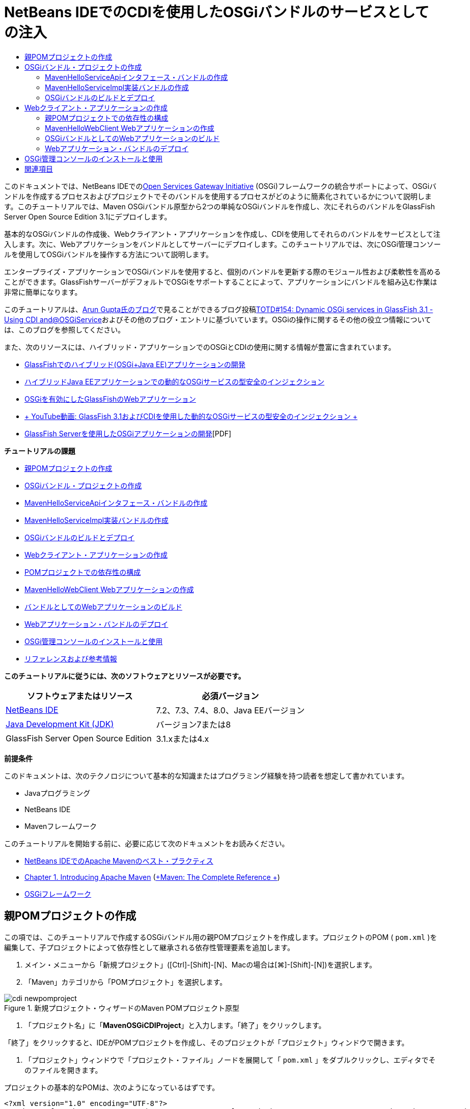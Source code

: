 // 
//     Licensed to the Apache Software Foundation (ASF) under one
//     or more contributor license agreements.  See the NOTICE file
//     distributed with this work for additional information
//     regarding copyright ownership.  The ASF licenses this file
//     to you under the Apache License, Version 2.0 (the
//     "License"); you may not use this file except in compliance
//     with the License.  You may obtain a copy of the License at
// 
//       http://www.apache.org/licenses/LICENSE-2.0
// 
//     Unless required by applicable law or agreed to in writing,
//     software distributed under the License is distributed on an
//     "AS IS" BASIS, WITHOUT WARRANTIES OR CONDITIONS OF ANY
//     KIND, either express or implied.  See the License for the
//     specific language governing permissions and limitations
//     under the License.
//

= NetBeans IDEでのCDIを使用したOSGiバンドルのサービスとしての注入
:jbake-type: tutorial
:jbake-tags: tutorials 
:markup-in-source: verbatim,quotes,macros
:jbake-status: published
:icons: font
:syntax: true
:source-highlighter: pygments
:toc: left
:toc-title:
:description: NetBeans IDEでのCDIを使用したOSGiバンドルのサービスとしての注入 - Apache NetBeans
:keywords: Apache NetBeans, Tutorials, NetBeans IDEでのCDIを使用したOSGiバンドルのサービスとしての注入

このドキュメントでは、NetBeans IDEでのlink:http://www.osgi.org/Main/HomePage[+Open Services Gateway Initiative+] (OSGi)フレームワークの統合サポートによって、OSGiバンドルを作成するプロセスおよびプロジェクトでそのバンドルを使用するプロセスがどのように簡素化されているかについて説明します。このチュートリアルでは、Maven OSGiバンドル原型から2つの単純なOSGiバンドルを作成し、次にそれらのバンドルをGlassFish Server Open Source Edition 3.1にデプロイします。

基本的なOSGiバンドルの作成後、Webクライアント・アプリケーションを作成し、CDIを使用してそれらのバンドルをサービスとして注入します。次に、Webアプリケーションをバンドルとしてサーバーにデプロイします。このチュートリアルでは、次にOSGi管理コンソールを使用してOSGiバンドルを操作する方法について説明します。

エンタープライズ・アプリケーションでOSGiバンドルを使用すると、個別のバンドルを更新する際のモジュール性および柔軟性を高めることができます。GlassFishサーバーがデフォルトでOSGiをサポートすることによって、アプリケーションにバンドルを組み込む作業は非常に簡単になります。

このチュートリアルは、link:http://blog.arungupta.me/[+Arun Gupta氏のブログ+]で見ることができるブログ投稿link:http://blogs.oracle.com/arungupta/entry/totd_154_dynamic_osgi_services[+TOTD#154: Dynamic OSGi services in GlassFish 3.1 - Using CDI and@OSGiService+]およびその他のブログ・エントリに基づいています。OSGiの操作に関するその他の役立つ情報については、このブログを参照してください。

また、次のリソースには、ハイブリッド・アプリケーションでのOSGiとCDIの使用に関する情報が豊富に含まれています。

* link:http://weblogs.java.net/blog/2009/06/14/developing-hybrid-osgi-java-ee-applications-glassfish[+GlassFishでのハイブリッド(OSGi+Java EE)アプリケーションの開発+]
* link:http://blogs.oracle.com/sivakumart/entry/typesafe_injection_of_dynamic_osgi[+ハイブリッドJava EEアプリケーションでの動的なOSGiサービスの型安全のインジェクション+]
* link:http://weblogs.java.net/blog/2009/06/04/osgi-enabled-web-applications-inglassfish[+OSGiを有効にしたGlassFishのWebアプリケーション+]
* link:http://www.youtube.com/watch?v=vaOpJJ-Xm70[+ YouTube動画: GlassFish 3.1およびCDIを使用した動的なOSGiサービスの型安全のインジェクション +]
* link:http://glassfish.java.net/public/GF-OSGi-Features.pdf[+GlassFish Serverを使用したOSGiアプリケーションの開発+][PDF]

*チュートリアルの課題*

* <<Exercise_1,親POMプロジェクトの作成>>
* <<Exercise_2,OSGiバンドル・プロジェクトの作成>>
* <<Exercise_2a,MavenHelloServiceApiインタフェース・バンドルの作成>>
* <<Exercise_2b,MavenHelloServiceImpl実装バンドルの作成>>
* <<Exercise_2c,OSGiバンドルのビルドとデプロイ>>
* <<Exercise_3,Webクライアント・アプリケーションの作成>>
* <<Exercise_3a,POMプロジェクトでの依存性の構成>>
* <<Exercise_3b,MavenHelloWebClient Webアプリケーションの作成>>
* <<Exercise_3c,バンドルとしてのWebアプリケーションのビルド>>
* <<Exercise_3d,Webアプリケーション・バンドルのデプロイ>>
* <<Exercise_4,OSGi管理コンソールのインストールと使用>>
* <<Exercise_5,リファレンスおよび参考情報>>

*このチュートリアルに従うには、次のソフトウェアとリソースが必要です。*

|===
|ソフトウェアまたはリソース |必須バージョン 

|link:http://download.netbeans.org/netbeans/7.1/beta/[+NetBeans IDE+] |7.2、7.3、7.4、8.0、Java EEバージョン 

|link:http://www.oracle.com/technetwork/java/javase/downloads/index.html[+Java Development Kit (JDK)+] |バージョン7または8 

|GlassFish Server Open Source Edition |3.1.xまたは4.x 
|===

*前提条件*

このドキュメントは、次のテクノロジについて基本的な知識またはプログラミング経験を持つ読者を想定して書かれています。

* Javaプログラミング
* NetBeans IDE
* Mavenフレームワーク

このチュートリアルを開始する前に、必要に応じて次のドキュメントをお読みください。

* link:http://wiki.netbeans.org/MavenBestPractices[+NetBeans IDEでのApache Mavenのベスト・プラクティス+]
* link:http://books.sonatype.com/mvnref-book/reference/introduction.html[+Chapter 1. Introducing Apache Maven+] (link:http://books.sonatype.com/mvnref-book/reference/index.html[+Maven: The Complete Reference +])
* link:http://www.osgi.org/javadoc/r4v42/[+OSGiフレームワーク+]

 


== 親POMプロジェクトの作成

この項では、このチュートリアルで作成するOSGiバンドル用の親POMプロジェクトを作成します。プロジェクトのPOM ( ``pom.xml`` )を編集して、子プロジェクトによって依存性として継承される依存性管理要素を追加します。

1. メイン・メニューから「新規プロジェクト」([Ctrl]-[Shift]-[N]、Macの場合は[⌘]-[Shift]-[N])を選択します。
2. 「Maven」カテゴリから「POMプロジェクト」を選択します。

image::images/cdi-newpomproject.png[title="新規プロジェクト・ウィザードのMaven POMプロジェクト原型"]



. 「プロジェクト名」に「*MavenOSGiCDIProject*」と入力します。「終了」をクリックします。

「終了」をクリックすると、IDEがPOMプロジェクトを作成し、そのプロジェクトが「プロジェクト」ウィンドウで開きます。



. 「プロジェクト」ウィンドウで「プロジェクト・ファイル」ノードを展開して「 ``pom.xml`` 」をダブルクリックし、エディタでそのファイルを開きます。

プロジェクトの基本的なPOMは、次のようになっているはずです。


[source,xml,subs="{markup-in-source}"]
----

<?xml version="1.0" encoding="UTF-8"?>
<project xmlns="http://maven.apache.org/POM/4.0.0" xmlns:xsi="http://www.w3.org/2001/XMLSchema-instance" xsi:schemaLocation="http://maven.apache.org/POM/4.0.0 http://maven.apache.org/xsd/maven-4.0.0.xsd">
    <modelVersion>4.0.0</modelVersion>
    <groupId>com.mycompany</groupId>
    <artifactId>MavenOSGiCDIProject</artifactId>
    <version>1.0-SNAPSHOT</version>
    <packaging>pom</packaging>
    <properties>
        <project.build.sourceEncoding>UTF-8</project.build.sourceEncoding>
    </properties>
</project>
        
----


. 親の ``pom.xml`` を変更して、次の要素を追加します。変更を保存します。

[source,xml,subs="{markup-in-source}"]
----

<?xml version="1.0" encoding="UTF-8"?>
<project xmlns="http://maven.apache.org/POM/4.0.0" xmlns:xsi="http://www.w3.org/2001/XMLSchema-instance" xsi:schemaLocation="http://maven.apache.org/POM/4.0.0 http://maven.apache.org/xsd/maven-4.0.0.xsd">
    <modelVersion>4.0.0</modelVersion>
    <groupId>com.mycompany</groupId>
    <artifactId>MavenOSGiCDIProject</artifactId>
    <version>1.0-SNAPSHOT</version>
    <packaging>pom</packaging>
    <properties>
        <project.build.sourceEncoding>UTF-8</project.build.sourceEncoding>
    </properties>

    *<dependencyManagement>
        <dependencies>
            <dependency>
                <groupId>org.osgi</groupId>
                <artifactId>org.osgi.core</artifactId>
                <version>4.2.0</version>
                <scope>provided</scope>
            </dependency>
        </dependencies>
    </dependencyManagement>*
</project>
        
----

この課題では、プロジェクトで使用するアーティファクトとアーティファクト・バージョンを明示的に指定しました。依存性管理を使用し、親POMにアーティファクトを指定することで、子プロジェクト内のPOMがより単純化され、プロジェクト内で依存性のバージョンの一貫性を確保できます。

依存性管理の使用の詳細は、link:http://maven.apache.org/guides/introduction/introduction-to-dependency-mechanism.html[+依存性メカニズム入門+]を参照してください。


== OSGiバンドル・プロジェクトの作成

新規プロジェクト・ウィザードの「Maven」カテゴリには、OSGiバンドル・プロジェクトを作成するためのOSGiバンドルの原型が用意されています。OSGiバンドル・プロジェクトを作成すると、生成されたPOMは、 ``org.osgi.core``  JARを依存性として宣言し、プロジェクト・ビルド用に ``maven-bundle-plugin`` を指定します。


=== MavenHelloServiceApiインタフェース・バンドルの作成

この課題では、新規プロジェクト・ウィザードを使用して、他のバンドルによって実装される単純なインタフェースを提供するOSGiバンドル・プロジェクトを作成します。バンドルとインタフェースを作成したら、POMを変更して、親POMプロジェクトで指定した ``org.osgi.core`` アーティファクトに対する依存性を更新します。

1. 「ファイル」>「新規プロジェクト」を選択し、新規プロジェクト・ウィザードを開きます。
2. 「Maven」カテゴリから「OSGiバンドル」を選択します。「次」をクリックします。

image::images/cdi-new-osgiproject.png[title="新規プロジェクト・ウィザードのMaven OSGiバンドル原型"]



. 「プロジェクト名」に「*MavenHelloServiceApi*」と入力します。


. 「参照」をクリックし、「場所」として「*MavenOSGiCDIProject*」POMプロジェクトを選択します。「終了」をクリックします。

「終了」をクリックすると、IDEがバンドル・プロジェクトを作成し、そのプロジェクトが「プロジェクト」ウィンドウで開きます。エディタでMavenHelloServiceApiプロジェクトの ``pom.xml`` を開くと、 ``packaging`` 要素に ``bundle`` が指定されていること、およびバンドルのビルド時に ``maven-bundle-plugin`` が使用されることがわかります。


[source,xml,subs="{markup-in-source}"]
----

<project>
    <modelVersion>4.0.0</modelVersion>
    <parent>
    <artifactId>MavenOSGiCDIProject</artifactId>
    <groupId>com.mycompany</groupId>
    <version>1.0-SNAPSHOT</version>
    </parent>

    <groupId>com.mycompany</groupId>
    <artifactId>MavenHelloServiceApi</artifactId>
    <version>1.0-SNAPSHOT</version>
    *<packaging>bundle</packaging>*
    <name>MavenHelloServiceApi OSGi Bundle</name>

    <properties>
        <project.build.sourceEncoding>UTF-8</project.build.sourceEncoding>
    </properties>

    <dependencies>
        <dependency>
            <groupId>org.osgi</groupId>
            <artifactId>org.osgi.core</artifactId>
            <version>4.3.0</version>
            <scope>provided</scope>
        </dependency>
    </dependencies>

    <build>
        <plugins>
            <plugin>
                <groupId>org.apache.felix</groupId>
                *<artifactId>maven-bundle-plugin</artifactId>*
                <version>2.3.7</version>
                <extensions>true</extensions>
                <configuration>
                    <instructions>
                        <Bundle-Activator>com.mycompany.mavenhelloserviceimpl.Activator</Bundle-Activator>
                        <Export-Package />
                    </instructions>
                </configuration>
            </plugin>

            ...
        </plugins>
    </build>

    ...
<project>
----

また、Maven OSGiバンドル原型を使用してOSGiバンドル・プロジェクトを作成したときに、IDEによって ``org.osgi.core`` アーティファクトがデフォルトで依存性として追加されたこともわかります。



. 「プロジェクト」ウィンドウでMavenHelloServiceApiプロジェクト・ノードを右クリックし、「プロパティ」を選択します。


. 「プロジェクト・プロパティ」ダイアログ・ボックスで「ソース」カテゴリを選択します。


. 「*ソース/バイナリ形式*」を1.6に設定し、「*エンコーディング*」がUTF-8であることを確認します。「OK」をクリックします。


. 「プロジェクト」ウィンドウで「ソース・パッケージ」ノードを右クリックし、「新規」>「Javaインタフェース」を選択します。


. 「クラス名」に「*Hello*」と入力します。


. 「パッケージ」として「*com.mycompany.mavenhelloserviceapi*」を選択します。「終了」をクリックします。


. インタフェースに次の ``sayHello`` メソッド(太字部分)を追加し、変更内容を保存します。

[source,java,subs="{markup-in-source}"]
----

public interface Hello {
    *String sayHello(String name);*
}
----


. 「プロジェクト」ウィンドウでプロジェクトのノードを右クリックし、「ビルド」を選択します。

プロジェクトをビルドした後、「ファイル」ウィンドウを開いてプロジェクト・ノードを展開すると、 ``target`` フォルダに ``MavenHelloServiceApi-1.0-SNAPSHOT.jar`` が作成されていることがわかります。

image::images/cdi-manifest.png[title="「ファイル」ウィンドウにコンパイルされたJARの内容が表示される"]

プロジェクトをビルドすると、 ``maven-bundle-plugin`` が ``MANIFEST.MF`` ファイルの生成を処理します。コンパイルされたJARの ``MANIFEST.MF`` ファイルを開くと、プラグインによって、エクスポート・パッケージを宣言するマニフェスト・ヘッダーが生成されたことがわかります。OSGiでは、公開して他のバンドルで使用できるようにするすべてのバンドルを ``MANIFEST.MF`` の ``Export-Package`` 要素内に列挙する必要があります。



.  ``MANIFEST.MF`` に ``Export-Package`` 要素(次の例で*太字*で示された要素)が含まれていることを確認します。

[source,java,subs="{markup-in-source}"]
----

Manifest-Version: 1.0
Bnd-LastModified: 1395049732676
Build-Jdk: 1.7.0_45
Built-By: nb
Bundle-Activator: com.mycompany.mavenhelloserviceapi.Activator
Bundle-ManifestVersion: 2
Bundle-Name: MavenHelloServiceApi OSGi Bundle
Bundle-SymbolicName: com.mycompany.MavenHelloServiceApi
Bundle-Version: 1.0.0.SNAPSHOT
Created-By: Apache Maven Bundle Plugin
*Export-Package: com.mycompany.mavenhelloserviceapi;uses:="org.osgi.frame
 work";version="1.0.0.SNAPSHOT"*
Import-Package: org.osgi.framework;version="[1.6,2)"
Tool: Bnd-1.50.0
----

OSGiコンテナは ``Export-Package`` マニフェスト・ヘッダーを読み取り、バンドル外からアクセスできる、バンドル内のクラスを判断します。この例では、 ``com.mycompany.mavenhelloserviceapi`` パッケージ内のクラスが公開されています。

NOTE:  ``MANIFEST.MF`` に ``Export-Package`` 要素が含まれていない場合、「プロジェクト・プロパティ」ウィンドウでプラグインのデフォルト・プラグイン動作を有効にし、プロジェクトを再ビルドする必要があります。「プロジェクト・プロパティ」ウィンドウで「パッケージをエクスポート」カテゴリを選択し、*デフォルトmaven-bundle-plugin動作*オプションを選択します。「プロジェクト・プロパティ」ウィンドウの「パッケージをエクスポート」パネルを使用して、公開するパッケージを明示的に指定するか、 ``pom.xml`` に直接パッケージを指定します。

   


=== MavenHelloServiceImpl実装バンドルの作成

この課題では、POMプロジェクト内にMavenHelloServiceImplを作成します。

1. 「ファイル」>「新規プロジェクト」を選択し、新規プロジェクト・ウィザードを開きます。
2. 「Maven」カテゴリから「OSGiバンドル」を選択します。「次」をクリックします。
3. 「プロジェクト名」に「*MavenHelloServiceImpl*」と入力します。
4. 「参照」をクリックし、「場所」として「*MavenOSGiCDIProject*」POMプロジェクトを選択します(選択されていない場合)。「終了」をクリックします。
5. 「プロジェクト」ウィンドウでプロジェクトのノードを右クリックし、「プロパティ」を選択します。
6. 「プロジェクト・プロパティ」ダイアログ・ボックスで「ソース」カテゴリを選択します。
7. 「*ソース/バイナリ形式*」を1.6に設定し、「*エンコーディング*」がUTF-8であることを確認します。「OK」をクリックします。
8. 「プロジェクト」ウィンドウで「ソース・パッケージ」ノードを右クリックし、「新規」>「Javaクラス」を選択します。
9. 「クラス名」に「*HelloImpl*」と入力します。
10. 「パッケージ」として「*com.mycompany.mavenhelloserviceimpl*」を選択します。「終了」をクリックします。
11. 次(太字部分)を入力し、変更内容を保存します。

[source,java,subs="{markup-in-source}"]
----

public class HelloImpl *implements Hello {
    
    public String sayHello(String name) {
        return "Hello " + name;*
    }
}
----

 ``Hello`` を実装すると、MavenHelloServiceApiプロジェクトを依存性として追加することによって解決する必要があるエラーがIDEに表示されます。



. 「プロジェクト」ウィンドウの*MavenHelloServiceImpl*の「依存性」ノードを右クリックし、「依存性の追加」を選択します。


. 「ライブラリの追加」ダイアログで、「開いているプロジェクト」タブをクリックします。


. 「MavenHelloServiceApi OSGiバンドル」を選択します。「追加」をクリックします。

image::images/cdi-add-dependency.png[title="「ライブラリの追加」ダイアログの「開いているプロジェクト」タブ"]



. エディタで開いている ``HelloImpl.java`` クラス内を右クリックして「インポートを修正」([Alt]-[Shift]-[I]、Macの場合は[⌘]-[Shift]-[I])を選択し、 ``com.mycompany.mavenhelloserviceapi.Hello`` のインポート文を追加します。変更を保存します。


. 「 ``com.mycompany.mavenhelloserviceimpl`` 」パッケージを展開し、「 ``Activator.java`` 」をダブルクリックしてこのファイルをエディタで開きます。

image::images/cdi-activator.png[title="「プロジェクト」ウィンドウのActivatorクラス"]

IDEによってプロジェクト内に ``Activator.java`` バンドル・アクティベータ・クラスが自動的に作成されます。バンドル・アクティベータは、バンドルのライフサイクルを管理するために使用されます。バンドル・アクティベータ・クラスは、バンドルの ``MANIFEST.MF`` で宣言され、バンドルがコンテナによって開始されるときにインスタンス化されます。

OSGiバンドルにはバンドル・アクティベータ・クラスは必要ありませんが、アクティベータ・クラスで ``start()`` メソッドを使用して、たとえば、バンドルが必要とするサービスまたはその他のリソースを初期化できます。この課題では、「出力」ウィンドウにメッセージを出力するクラスに、少量のコード行を追加します。これにより、バンドルが開始および停止するタイミングを簡単に識別できます。



. バンドル・アクティベータ・クラスの ``start()`` および ``stop()`` メソッドを変更して、次の行(太字部分)を追加します。

[source,java,subs="{markup-in-source}"]
----

public class Activator implements BundleActivator {

    public void start(BundleContext context) throws Exception {
        *System.out.println("HelloActivator::start");
        context.registerService(Hello.class.getName(), new HelloImpl(), null);
        System.out.println("HelloActivator::registration of Hello service successful");*
    }

    public void stop(BundleContext context) throws Exception {
        *context.ungetService(context.getServiceReference(Hello.class.getName()));
        System.out.println("HelloActivator stopped");*
    }
}
----

バンドル・アクティベータ・クラスが ``org.osgi.framework.BundleActivator`` および ``org.osgi.framework.BundleContext`` をインポートしていることが確認できます。デフォルトでは、生成されたクラスには ``start()`` および ``stop()`` の2つのメソッドが含まれています。OSGiフレームワークは、 ``start()`` メソッドおよび ``stop()`` メソッドを呼び出して、バンドルの提供する機能を開始および停止します。バンドルが開始されると、そのバンドルの提供するサービス・コンポーネントが、OSGiサービス・レジストリに登録されます。あるバンドルが登録されると、他のバンドルは、そのレジストリを使用してアクティブなサービスを検索し、バンドル・コンテキストを経由してそのサービスを使用できます。

プロジェクトのPOMを見ると、 ``maven-bundle-plugin`` のconfiguration要素の下にバンドル・アクティベータを指定する ``<Bundle-Activator>`` 要素を確認できます。


[source,xml,subs="{markup-in-source}"]
----

<plugin>
    <groupId>org.apache.felix</groupId>
    <artifactId>maven-bundle-plugin</artifactId>
    <version>2.3.7</version>
    <extensions>true</extensions>
      <configuration>
            <instructions>
                  *<Bundle-Activator>com.mycompany.mavenhelloserviceimpl.Activator</Bundle-Activator>*
            </instructions>
      </configuration>
</plugin>
----

バンドルをビルドすると、プラグインは、マニフェスト・ヘッダーをJAR内にあるバンドルのマニフェスト・ファイルに生成し、バンドル・アクティベータ・クラスを指定します。バンドルがデプロイされると、OSGiランタイムがマニフェスト・ファイル内の ``Bundle-Activator`` ヘッダーを検索します。



.  ``Activator.java`` のインポート文を修正して、 ``com.mycompany.mavenhelloserviceapi.Hello`` をインポートします。変更を保存します。


. 「依存性」ノードを展開し、 ``org.osgi.core`` アーティファクトが依存性として表示されたことを確認します。

NOTE: 「依存性」ノードに古いバージョンのアーティファクトがリストされている場合、アーティファクトを右クリックして「依存性を削除」を選択し、削除します。依存性は、MavenHelloServiceApiプロジェクトおよび ``org.osgi.core`` アーティファクトのみである必要があります。

image::images/cdi-implproject.png[title="「プロジェクト」ウィンドウのActivatorクラス"]
   


=== OSGiバンドルのビルドとデプロイ

この課題では、OSGiバンドルをビルドし、バンドルをGlassFishにデプロイします。

1. 「プロジェクト」ウィンドウでMavenOSGiCDIProjectノードを右クリックし、「消去してビルド」を選択します。

プロジェクトをビルドすると、IDEによって各プロジェクトの ``target`` フォルダ内にJARファイルが作成され、ローカル・リポジトリにもスナップショットJARがインストールされます。「ファイル」ウィンドウで、2つのバンドル・プロジェクトの ``target`` フォルダをそれぞれ展開すると、2つのJARアーカイブ( ``MavenHelloServiceApi-1.0-SNAPSHOT.jar`` および ``MavenHelloServiceImpl-1.0-SNAPSHOT.jar`` )が表示されます。



. GlassFishサーバーを起動します(まだ起動していない場合)。


.  ``MavenHelloServiceApi-1.0-SNAPSHOT.jar`` をGlassFishインストールの ``glassfish/domains/domain1/autodeploy/bundles/`` ディレクトリにコピーします。

「出力」ウィンドウ内のGlassFishのサーバー・ログに、次のような出力が表示されるはずです。


[source,java,subs="{markup-in-source}"]
----

INFO: Started bundle: file:/glassfish-4.0/glassfish/domains/domain1/autodeploy/bundles/MavenHelloServiceApi-1.0-SNAPSHOT.jar

----

「出力」ウィンドウにサーバー・ログが表示されない場合は、「サービス」ウィンドウのGlassFishサーバー・ノードを右クリックして、「ドメイン・サーバー・ログを表示」を選択します。



. これらの手順を繰り返して、 ``MavenHelloServiceImpl-1.0-SNAPSHOT.jar`` を ``autodeploy/bundles`` ディレクトリにコピーします。

これで、GlassFishのサーバー・ログに次のような出力が表示されるはずです。


[source,java,subs="{markup-in-source}"]
----

INFO: HelloActivator::start
INFO: HelloActivator::registration of Hello service successful
INFO: Started bundle: file:/glassfish-4.0/glassfish/domains/domain1/autodeploy/bundles/MavenHelloServiceImpl-1.0-SNAPSHOT.jar
INFO: Started bundle: file:/glassfish-4.0/glassfish/domains/domain1/autodeploy/bundles/MavenHelloServiceImpl-1.0-SNAPSHOT.jar
        
----

または、GlassFish OSGi管理コンソールからバンドルをインストールすることもできます。詳細は、<<Exercise_4,OSGi管理コンソールのインストールと使用>>の項を参照してください。


== Webクライアント・アプリケーションの作成

この項では、OSGiバンドルの提供するサービスにアクセスするJava EE Webクライアントの作成方法について説明します。単純なサーブレットをWebアプリケーションで作成し、宣言されたサービスを注入します。プロジェクトを作成する前に、親POMプロジェクトに依存性管理要素をいくつか追加します。


=== 親POMプロジェクトでの依存性の構成

この課題では、親POMプロジェクトに依存性要素を指定します。また、プロジェクトによって使用されるアーティファクトのリポジトリも追加します。

1. 「プロジェクト」ウィンドウで*MavenOSGiCDIProject*プロジェクトの「プロジェクト・ファイル」ノードを展開し、 ``pom.xml`` をダブルクリックしてエディタでこのファイルを開きます。
2. 親の ``pom.xml`` を変更して、次の依存性管理要素(太字部分)を追加します。変更を保存します。

[source,xml,subs="{markup-in-source}"]
----

<?xml version="1.0" encoding="UTF-8"?>
<project xmlns="http://maven.apache.org/POM/4.0.0" xmlns:xsi="http://www.w3.org/2001/XMLSchema-instance" xsi:schemaLocation="http://maven.apache.org/POM/4.0.0 http://maven.apache.org/xsd/maven-4.0.0.xsd">
    <modelVersion>4.0.0</modelVersion>
    <groupId>com.mycompany</groupId>
    <artifactId>MavenOSGiCDIProject</artifactId>
    <version>1.0-SNAPSHOT</version>
    <packaging>pom</packaging>
    <properties>
        <project.build.sourceEncoding>UTF-8</project.build.sourceEncoding>
    </properties>

    ...    
            
    <dependencyManagement>
        <dependencies>
            <dependency>
                <groupId>org.osgi</groupId>
                <artifactId>org.osgi.core</artifactId>
                <version>4.3.0</version>
                <scope>provided</scope>
            </dependency>
            *<dependency>
                <groupId>org.osgi</groupId>
                <artifactId>org.osgi.compendium</artifactId>
                <version>4.2.0</version>
                <scope>provided</scope>
            </dependency>
            <dependency>
                <groupId>org.glassfish</groupId>
                <artifactId>osgi-cdi-api</artifactId>
                <version>3.1-b41</version>
                <type>jar</type>
                <scope>provided</scope>
            </dependency>*
          
        </dependencies>
    </dependencyManagement>

    ...
</project>

----


. 次の要素を追加して、POMにGlassFishリポジトリを追加します。変更を保存します。

[source,xml,subs="{markup-in-source}"]
----

<project>

    ...

    </dependencyManagement>

    *<repositories>
        <!-- glassfish nexus repo for glassfish dependencies -->
        <repository>
            <id>glassfish-repo-archive</id>
            <name>Nexus repository collection for Glassfish</name>
            <url>http://maven.glassfish.org/content/groups/glassfish</url>
            <snapshots>
                <updatePolicy>never</updatePolicy>
            </snapshots>
        </repository>
    </repositories>*
    <modules>
        <module>MavenHelloServiceApi</module>
        <module>MavenHelloServiceImpl</module>
    </modules>
</project>
            
----

POMにGlassFishリポジトリを追加した後、「サービス」ウィンドウで「Mavenリポジトリ」ノードの下のリポジトリのリストを表示すると、IDEによってGlassFishリポジトリのノードが自動的に追加されたことがわかります。デフォルトでは、ローカルMavenリポジトリのノードがIDEに表示されます。開いているプロジェクトにリポジトリを指定すると、IDEによって「Mavenリポジトリ」ノードの下にリポジトリのノードが自動的に追加されます。

image::images/cdi-maven-repositories.png[title="「Mavenリポジトリ」ウィンドウのGlassFishリポジトリ"]

この課題では、プロジェクトで使用される追加のアーティファクトとアーティファクト・バージョンを追加しました。また、 ``osgi-cdi-api`` アーティファクトを含むGlassFishリポジトリも追加しました。


=== MavenHelloWebClient Webアプリケーションの作成

最初に通常のWebアプリケーションを作成し、次にプロジェクトを変更してOSGiバンドル(Webアプリケーション・バンドル(WAB))にします。

1. メイン・メニューから「ファイル」>「新規プロジェクト」を選択します。
2. 「Maven」カテゴリから「Webアプリケーション」を選択します。「次」をクリックします。
3. 「プロジェクト名」に「*MavenHelloWebClient*」と入力します。
4. 「参照」をクリックし、「場所」として「*MavenOSGiCDIProject*」POMプロジェクトを指定します(まだ選択されていない場合)。「次」をクリックします。
5. サーバーとして「GlassFish Server」を選択し、Java EEバージョンとして「Java EE 6 Web」または「Java EE 7 Web」を選択します。「終了」をクリックします。
6. プロジェクト・ノードを右クリックし、「新規」>「サーブレット」を選択します。
7. 「クラス名」に「*HelloServlet*」と入力します。
8. パッケージとして ``com.mycompany.mavenhellowebclient`` を選択します。「終了」をクリックします。
9. IDEによって生成されたサーブレット内のデフォルトのメソッド( ``processRequest`` 、 ``doGet`` 、 ``doPost`` 、 ``getServletInfo`` )を削除します。

NOTE: HttpServletメソッドを削除するには、エディタの折りたたみを展開する必要があります。



. 次のコード(太字部分)を入力してサービスを注入します。

[source,java,subs="{markup-in-source}"]
----

@WebServlet(name = "HelloServlet", urlPatterns = {"/HelloServlet"})
public class HelloServlet extends HttpServlet {

    *@Inject
    @OSGiService(dynamic=true)
    Hello hello;*
}
----


. 次の ``doGet`` メソッドを追加します。

[source,java,subs="{markup-in-source}"]
----

    @Override
    protected void doGet(HttpServletRequest request, HttpServletResponse response)
            throws ServletException, IOException {
        PrintWriter out = response.getWriter();
        out.println(hello.sayHello("Duke"));
    }
----


. プロジェクト・ノードを右クリックし、「新規」>「その他」を選択します。


. 「コンテキストと依存性の注入」カテゴリで*beans.xml*を選択します。「次」をクリックします。


. デフォルトのファイル名( ``beans`` )を使用します。「終了」をクリックします。

「終了」をクリックすると、ウィザードによってWebアプリケーション内に ``beans.xml`` ファイルが作成されます。 ``beans.xml`` がアプリケーションの一部である場合は、CDIが自動的に有効になります。



.  ``beans.xml`` ファイルを変更して、 ``bean-discovery-mode`` のデフォルト値を ``all`` に変更します。

[source,java,subs="{markup-in-source}"]
----

bean-discovery-mode="*all*"
----

変更内容を保存し、ファイルを閉じます。

 ``bean-discovery-mode`` 値の間の違いについては、次のページを参照してください。

* Java EE 7チュートリアルのlink:http://docs.oracle.com/javaee/7/tutorial/doc/cdi-adv001.htm[+25.1 CDIアプリケーションのパッケージ+]
* link:http://stackoverflow.com/questions/18107858/cdi-inject-fails-on-maven-embedded-glassfish-plugin-org-jboss-weld-exceptions[+http://stackoverflow.com/questions/18107858/cdi-inject-fails-on-maven-embedded-glassfish-plugin-org-jboss-weld-exceptions+]


. 「プロジェクト」ウィンドウのMavenHelloWebClientの「依存性」ノードを右クリックし、「依存性の追加」を選択します。


. 「スコープ」として「*Provided*」を選択します。


. 「ライブラリの追加」ダイアログで、「開いているプロジェクト」タブをクリックし、「*MavenHelloServiceApi OSGiバンドル*」を選択します。「追加」をクリックします。


. もう一度「依存性」ノードを右クリックし、「依存性の追加」を選択します。


. 「ライブラリの追加」ダイアログで「依存性管理」タブをクリックし、親POMプロジェクトで指定した ``osgi-cdi-api`` アーティファクトを選択します。「追加」をクリックします。

image::images/cdi-add-dependency3.png[title="「ライブラリの追加」ダイアログの「依存性管理」タブ"]



. エディタで ``HelloServlet.java`` 内を右クリックし、「インポートを修正」([Alt]-[Shift]-[I]、Macの場合は[⌘]-[Shift]-[I])を選択して ``com.mycompany.mavenhelloserviceapi.Hello`` 、 ``javax.inject.Inject`` および ``org.glassfish.osgicdi.OSGiService`` を追加します。変更を保存します。

NOTE:  ``com.mycompany.mavenhelloserviceapi.Hello`` のインポート文がIDEによって自動的に追加されない場合は、手動で追加する必要があります。



. MavenOSGiCDIProjectを右クリックし、「消去してビルド」を選択します。

プロジェクトをビルドすると、「出力」ウィンドウに次のような出力が表示されるはずです。


[source,java,subs="{markup-in-source}"]
----

Reactor Summary:

MavenOSGiCDIProject ............................... SUCCESS [0.798s]
MavenHelloServiceApi OSGi Bundle .................. SUCCESS [7.580s]
MavenHelloServiceImpl OSGi Bundle ................. SUCCESS [1.142s]
MavenHelloWebClient ............................... SUCCESS [8.072s]
------------------------------------------------------------------------
BUILD SUCCESS
----

NOTE: MavenOSGiCDIProjectプロジェクトをビルドするときに、Webアプリケーションが自動的にビルドされない場合は、Webアプリケーションを手動でビルドする必要があります。

「ファイル」ウィンドウで、Webアプリケーションのプロジェクト・ノードを展開して、アーカイブ ``MavenHelloWebClient-1.0-SNAPSHOT.war`` がターゲット・ディレクトリに作成されたことを確認します。WebクライアントのWARアーカイブを展開して ``MANIFEST.MF`` を調べると、マニフェストに次のような行が含まれていることがわかります。


[source,java,subs="{markup-in-source}"]
----

Manifest-Version: 1.0
Archiver-Version: Plexus Archiver
Created-By: Apache Maven
Built-By: nb
Build-Jdk: 1.7.0_45
----


=== OSGiバンドルとしてのWebアプリケーションのビルド

 ``@OSGiService`` を使用して登録済のOSGiバンドルを取得するには、Webアプリケーションを ``BundleContext`` にアクセスできるバンドルにする必要があります。WARをOSGiバンドル(Webアプリケーション・バンドル)にするには、WAR内の ``MANIFEST.MF`` に ``Web-ContextPath`` メタデータを追加します。  これを行うには、 ``maven-bundle-plugin`` への指示の中に ``<Web-ContextPath>`` 要素を指定し、このプラグインによって生成されるマニフェストにこの要素を含めます。次に、 ``maven-war-plugin`` の構成を変更して、 ``maven-bundle-plugin`` によって生成されたマニフェストをWARアーカイブに追加するようにプラグインに指示します。

1. 「プロジェクト」ウィンドウで、MavenHelloWebClientの下の「プロジェクト・ファイル」ノードを展開し、 ``pom.xml`` をダブルクリックしてエディタでこのファイルを開きます。
2. 次のエントリを追加して、POMに ``maven-bundle-plugin`` を追加します。

[source,xml,subs="{markup-in-source}"]
----

<build> 
    <plugins>
        *<plugin>
             <groupId>org.apache.felix</groupId>
             <artifactId>maven-bundle-plugin</artifactId>
             <version>2.2.0</version>
             <extensions>true</extensions>
             <configuration>
                 <supportedProjectTypes>
                     <supportedProjectType>ejb</supportedProjectType>
                     <supportedProjectType>war</supportedProjectType>
                     <supportedProjectType>bundle</supportedProjectType>
                     <supportedProjectType>jar</supportedProjectType>
                 </supportedProjectTypes>
                 <instructions>
                     <!-- Specify elements to add to MANIFEST.MF -->
                     <Web-ContextPath>/mavenhellowebclient</Web-ContextPath>
                     <!-- By default, nothing is exported -->
                     <Export-Package>!*.impl.*, *</Export-Package>
                 </instructions>
             </configuration>
             <executions>
                 <execution>
                     <id>bundle-manifest</id>
                     <phase>process-classes</phase>
                     <goals>
                         <goal>manifest</goal>
                     </goals>
                 </execution>
                 <execution>
                     <id>bundle-install</id>
                     <phase>install</phase>
                     <goals>
                         <goal>install</goal>
                     </goals>
                 </execution>
             </executions>
         </plugin>*
            
----


.  ``maven-war-plugin`` の構成要素を変更して、 ``MANIFEST.MF`` にバンドル情報を追加します。変更を保存します。

[source,xml,subs="{markup-in-source}"]
----

 <plugin>
     <groupId>org.apache.maven.plugins</groupId>
     <artifactId>maven-war-plugin</artifactId>
     <version>2.3</version>
     <configuration>
         *<archive>
             <!-- add bundle plugin generated manifest to the war -->
             <manifestFile>
                 ${project.build.outputDirectory}/META-INF/MANIFEST.MF
             </manifestFile>
             <!-- For some reason, adding Bundle-ClassPath in maven-bundle-plugin
             confuses that plugin and it generates wrong Import-Package, etc.
             So, we generate it here.-->
             <manifestEntries>
                 <Bundle-ClassPath>WEB-INF/classes/</Bundle-ClassPath>
             </manifestEntries>
         </archive>*
         <failOnMissingWebXml>false</failOnMissingWebXml>
     </configuration>
 </plugin>
----


. 「プロジェクト」ウィンドウでMavenHelloWebClientプロジェクト・ノードを右クリックし、「消去してビルド」を選択します。

これで、WARアーカイブを展開して ``MANIFEST.MF`` をエディタで開くと、 ``maven-bundle-plugin`` の構成で指定した ``Web-ContextPath: /mavenhellowebclient`` エントリやバンドル名エントリを含む追加情報が ``MANIFEST.MF`` に含まれていることがわかります。


[source,java,subs="{markup-in-source}"]
----

Manifest-Version: 1.0
Export-Package: com.mycompany.mavenhellowebclient;uses:="com.mycompany
 .mavenhelloserviceapi,javax.servlet,org.glassfish.osgicdi,javax.injec
 t,javax.servlet.annotation,javax.servlet.http";version="1.0.0.SNAPSHO
 T"
Bundle-ClassPath: WEB-INF/classes/
Built-By: nb
Tool: Bnd-1.50.0
Bundle-Name: MavenHelloWebClient
Created-By: Apache Maven Bundle Plugin
*Web-ContextPath: /mavenhellowebclient*
Build-Jdk: 1.7.0_45
Bundle-Version: 1.0.0.SNAPSHOT
Bnd-LastModified: 1395053424008
Bundle-ManifestVersion: 2
Import-Package: com.mycompany.mavenhelloserviceapi;version="[1.0,2)",j
 avax.inject,javax.servlet,javax.servlet.annotation,javax.servlet.http
 ,org.glassfish.osgicdi;version="[1.0,2)"
Bundle-SymbolicName: com.mycompany.MavenHelloWebClient
Archiver-Version: Plexus Archiver
----

WebアプリケーションをOSGiバンドルとしてビルドする方法の詳細は、次のページを参照してください。

* link:http://weblogs.java.net/blog/2009/06/04/osgi-enabled-web-applications-inglassfish[+http://weblogs.java.net/blog/2009/06/04/osgi-enabled-web-applications-inglassfish+]
* link:http://felix.apache.org/site/apache-felix-maven-bundle-plugin-bnd.html[+http://felix.apache.org/site/apache-felix-maven-bundle-plugin-bnd.html+]


=== Webアプリケーション・バンドルのデプロイ

この課題では、Webアプリケーション・バンドルをGlassFishインストールの ``autodeploy/bundles`` フォルダにコピーします。

1.  ``MavenHelloWebClient-1.0-SNAPSHOT.war`` を含む ``target`` ディレクトリに移動します。
2.  ``MavenHelloWebClient-1.0-SNAPSHOT.war`` をGlassFishインストールの ``autodeploy/bundles`` フォルダにコピーします。

WARアーカイブをこのディレクトリにコピーすると、GlassFishのサーバー・ログに次のような出力が表示されます。


[source,java,subs="{markup-in-source}"]
----

INFO: Started bundle: file:/glassfish-3.1.1/glassfish/domains/domain1/autodeploy/bundles/MavenHelloWebClient-1.0-SNAPSHOT.war
...
INFO: ---- Injection requested for framework service type interface com.mycompany.mavenhelloserviceapi.Hello and annotated with dynamic=true, serviceCriteria=
INFO: WEB0671: Loading application [com.mycompany.MavenHelloWebClient_1.0.0.SNAPSHOT] at [/mavenhellowebclient]
INFO: Registered ServletContext as a service with properties: {osgi.web.symbolicname=com.mycompany.MavenHelloWebClient, osgi.web.version=1.0.0.SNAPSHOT, osgi.web.contextpath=/mavenhellowebclient} 
        
----

これで、次のリンクをクリックすることで、ブラウザにサーブレットを表示できます。link:http://localhost:8080/mavenhellowebclient/HelloServlet[+http://localhost:8080/mavenhellowebclient/HelloServlet+]


== OSGi管理コンソールのインストールと使用

GlassFish OSGi管理コンソールを使用して、サーバーにデプロイされているOSGiバンドルをインストール、起動および停止できます。この課題では、GlassFish OSGi管理コンソールを有効にしてから、登録済のOSGiバンドルのリストを表示します。

OSGiコンソールを有効にし、デプロイされたバンドルをGlassFishドメイン管理コンソールに表示するには、次の手順を実行して必要なGlassFishアドオンをインストールします。

1. ブラウザでGlassFishドメイン管理コンソールを開きます。

「サービス」ウィンドウのGlassFishサーバー・ノードを右クリックし、「ドメイン管理コンソールを表示」を選択します。



. 左側のナビゲーション列で「更新ツール」をクリックします。


. 利用可能なアドオンの一覧から ``glassfish-osgi-gui`` を選択します。

「インストール」をクリックしてライセンスに同意します。

image::images/cdi-glassfish-addons.png[title="更新ツールGlassFish管理コンソール"]



. GlassFishサーバーを再起動します。

*重要: *GlassFish Server 3.1.2.2を使用している場合、 ``_GLASSFISH-INSTALL_/glassfish/config/`` ディレクトリにある ``osgi.properties`` ファイルを変更し、 ``org.osgi.framework.startlevel.beginning`` プロパティの値を"2"に設定する( ``org.osgi.framework.startlevel.beginning=2`` )必要があります。
詳細は、次のフォーラムの投稿を参照してください。
link:http://www.java.net/forum/topic/glassfish/glassfish/cannot-start-web-console-glassfish-version-3122[+ Cannot start web console in Glassfish version 3.1.2.2+].



. 管理コンソールを再度開き、左側のナビゲーション列で「*サーバー(管理サーバー)*」をクリックします。


. 「OSGiコンソール」タブをクリックして、デプロイされているOSGiバンドルの一覧を表示します。

image::images/cdi-glassfish-console.png[title="「ライブラリの追加」ダイアログの「依存性管理」タブ"]

NOTE: OSGiバンドルのリストを表示する際に、ユーザー名とパスワードの入力を求められることがあります。OSGiコンソール・タブにバンドルのリストが表示されない場合は、承認ダイアログが非表示になっていないことを確認します。IDEのインストール時にGlassFish 4サーバーをインストールした場合、サーバーのデフォルトのユーザー名は ``admin`` です。デフォルトでは、パスワードは空白です。

一覧を下にスクロールして登録済のOSGiバンドルのステータスを表示したり、個々のバンドルを起動および停止したりできます。一覧をIDで(最大から最小へ)ソートすると、デプロイした3つのバンドルが一覧の最上位付近に表示されることがわかります。


link:/about/contact_form.html?to=3&subject=Feedback:%20Using%20CDI%20to%20Inject%20OSGi%20Bundles%20as%20Services[+このチュートリアルに関するご意見をお寄せください+]



== 関連項目

NetBeans IDEおよびMavenを使用してOSGiバンドルを開発する方法の詳細は、次のリソースを参照してください。

* link:http://wiki.netbeans.org/OSGiAndNetBeans[+wiki.netbeans.orgのOSGiおよびNetBeans+]
* link:http://wiki.netbeans.org/MavenBestPractices[+NetBeans IDEでのApache Mavenのベスト・プラクティス+]
* link:https://blogs.oracle.com/arungupta/entry/totd_125_creating_an_osgi[+今日のヒント第125回: NetBeansを使用したOSGiバンドルの作成およびGlassFishでのデプロイ+]
* link:../../trails/java-ee.html[+Java EEおよびJava Webの学習+]

link:../../../community/lists/top.html[+nbj2eeメーリング・リストに登録する+]ことによって、NetBeans IDE Java EE開発機能に関するご意見やご提案を送信したり、サポートを受けたり、最新の開発情報を入手したりできます。

